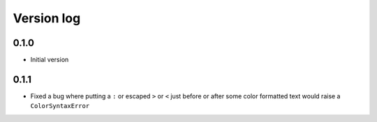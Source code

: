 Version log
===========

0.1.0
-----

- Initial version

0.1.1
-----

- Fixed a bug where putting a ``:`` or escaped ``>`` or ``<`` just before or after some color formatted text would raise a ``ColorSyntaxError``